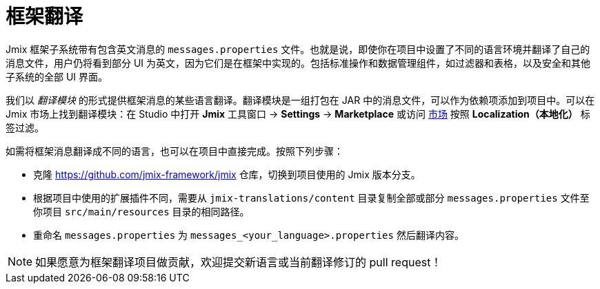 = 框架翻译

Jmix 框架子系统带有包含英文消息的 `messages.properties` 文件。也就是说，即使你在项目中设置了不同的语言环境并翻译了自己的消息文件，用户仍将看到部分 UI 为英文，因为它们是在框架中实现的。包括标准操作和数据管理组件，如过滤器和表格，以及安全和其他子系统的全部 UI 界面。

我们以 _翻译模块_ 的形式提供框架消息的某些语言翻译。翻译模块是一组打包在 JAR 中的消息文件，可以作为依赖项添加到项目中。可以在 Jmix 市场上找到翻译模块：在 Studio 中打开 *Jmix* 工具窗口 -> *Settings* -> *Marketplace* 或访问 https://www.jmix.io/marketplace[市场^] 按照 *Localization（本地化）* 标签过滤。

如需将框架消息翻译成不同的语言，也可以在项目中直接完成。按照下列步骤：

* 克隆 https://github.com/jmix-framework/jmix[https://github.com/jmix-framework/jmix^] 仓库，切换到项目使用的 Jmix 版本分支。
* 根据项目中使用的扩展插件不同，需要从 `jmix-translations/content` 目录复制全部或部分 `messages.properties` 文件至你项目 `src/main/resources` 目录的相同路径。
* 重命名 `messages.properties` 为 `messages_<your_language>.properties` 然后翻译内容。

NOTE: 如果愿意为框架翻译项目做贡献，欢迎提交新语言或当前翻译修订的 pull request！
